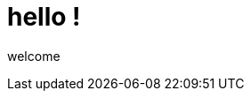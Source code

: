 = hello !


welcome 

:hp-image: http://www.timelinecoverhd.com/covers-images/download/Pirate-Flag-Facebook-Timeline-Cover-HD.jpg